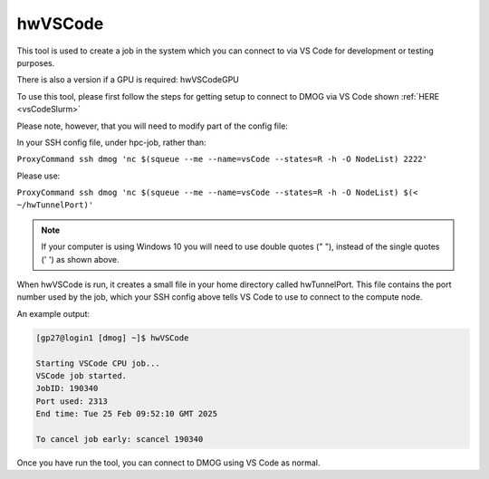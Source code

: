 hwVSCode
========

This tool is used to create a job in the system which you can connect to via VS Code for development or testing purposes.

There is also a version if a GPU is required: hwVSCodeGPU

To use this tool, please first follow the steps for getting setup to connect to DMOG via VS Code shown :ref:`HERE <vsCodeSlurm>`

Please note, however, that you will need to modify part of the config file:

In your SSH config file, under hpc-job, rather than:

``ProxyCommand ssh dmog 'nc $(squeue --me --name=vsCode --states=R -h -O NodeList) 2222'``

Please use:

``ProxyCommand ssh dmog 'nc $(squeue --me --name=vsCode --states=R -h -O NodeList) $(< ~/hwTunnelPort)'``

.. note::
   If your computer is using Windows 10 you will need to use double quotes (" "), instead of the single quotes (' ') as shown above.

When hwVSCode is run, it creates a small file in your home directory called hwTunnelPort. This file contains the port number used by the job, which your SSH config above tells VS Code to use to connect to the compute node.

An example output:

.. code-block:: bash

    [gp27@login1 [dmog] ~]$ hwVSCode

    Starting VSCode CPU job...
    VSCode job started.
    JobID: 190340
    Port used: 2313
    End time: Tue 25 Feb 09:52:10 GMT 2025

    To cancel job early: scancel 190340

Once you have run the tool, you can connect to DMOG using VS Code as normal.
